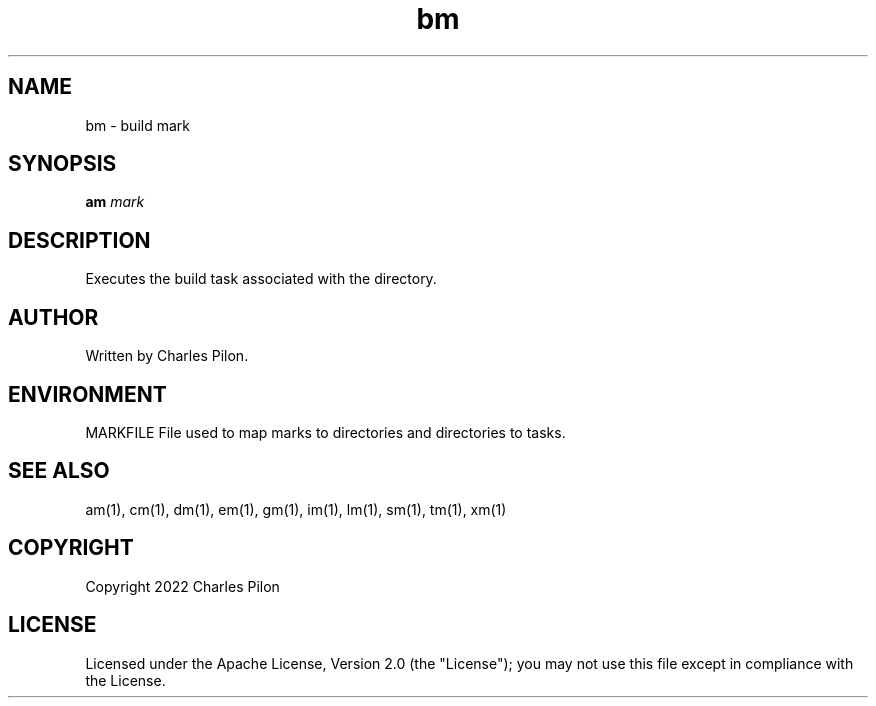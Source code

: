 .TH bm 1 "16 January 2022" "markdir 2.0.0"
.SH NAME
bm - build mark
.SH SYNOPSIS
.B am
.I mark
.B
.SH DESCRIPTION
Executes the build task associated with the directory.
.SH AUTHOR
Written by Charles Pilon.
.SH ENVIRONMENT
MARKFILE  File used to map marks to directories and directories to tasks.
.SH SEE ALSO
am(1), cm(1), dm(1), em(1), gm(1), im(1), lm(1), sm(1), tm(1), xm(1)
.SH COPYRIGHT
Copyright 2022 Charles Pilon
.SH LICENSE
Licensed under the Apache License, Version 2.0 (the "License"); you may not use this file except in compliance with the License.
